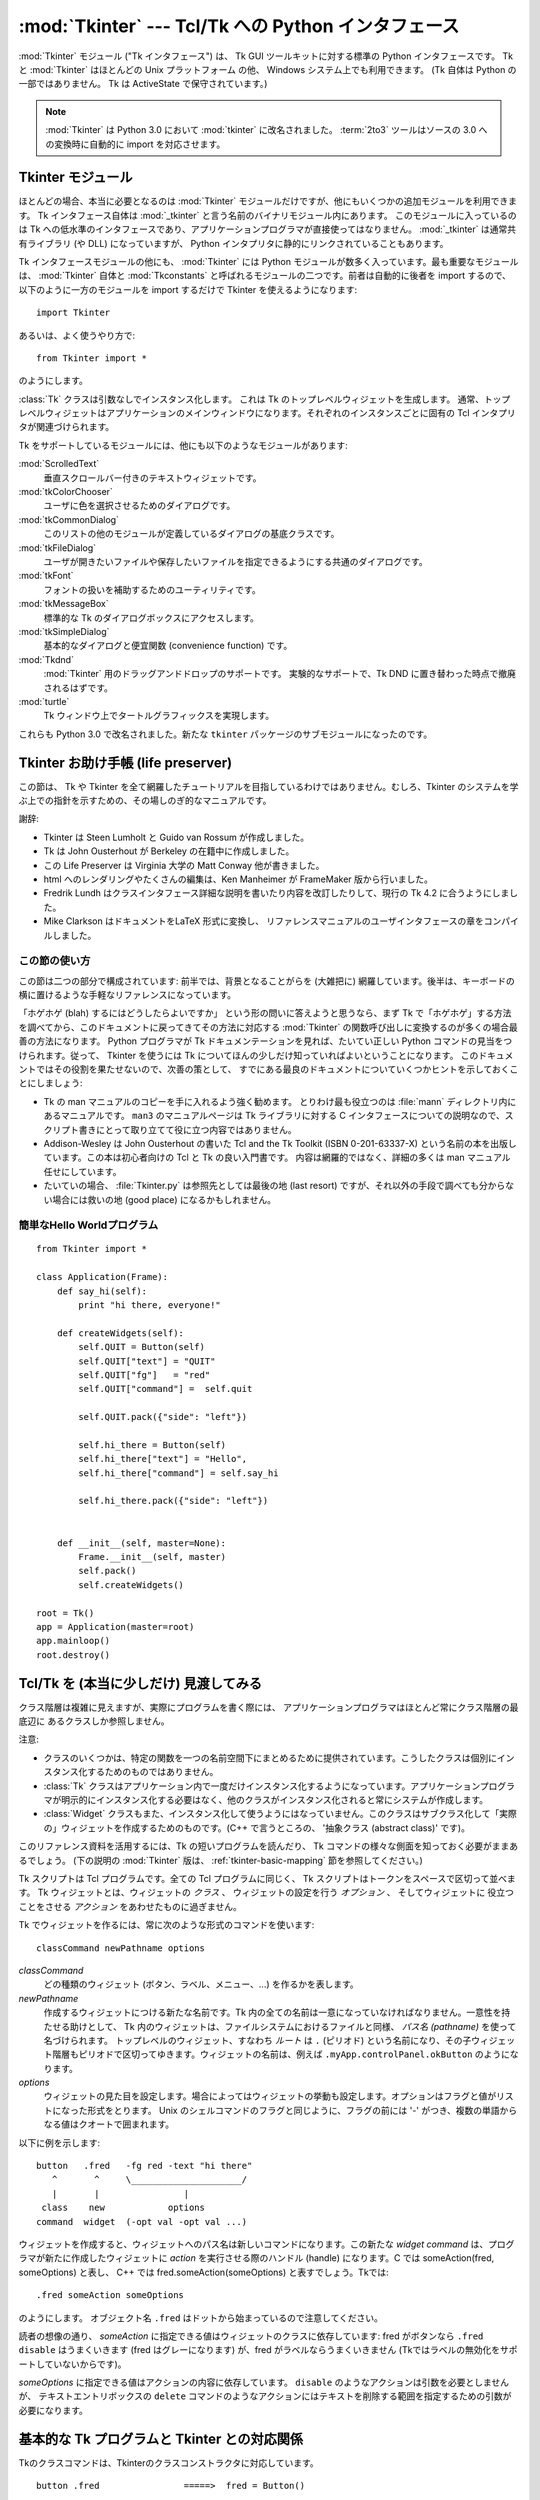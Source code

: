 :mod:`Tkinter` --- Tcl/Tk への Python インタフェース
====================================================

.. module:: Tkinter
   :synopsis: グラフィカルユーザインタフェースを実現する Tcl/Tk への インタフェース
.. moduleauthor:: Guido van Rossum <guido@Python.org>


:mod:`Tkinter` モジュール ("Tk インタフェース") は、
Tk GUI ツールキットに対する標準の Python インタフェースです。
Tk と :mod:`Tkinter` はほとんどの Unix プラットフォーム の他、
Windows システム上でも利用できます。
(Tk 自体は Python の一部ではありません。 Tk は ActiveState で保守されて\
います。)

.. note::

   :mod:`Tkinter` は Python 3.0 において :mod:`tkinter` に改名されました。
   :term:`2to3` ツールはソースの 3.0 への変換時に自動的に import を対応させます。

.. seealso::

   `Python Tkinter Resources <http://www.python.org/topics/tkinter/>`_
      Python Tkinter Topic Guide では、Tk を Python から利用する上 での情報と、その他の Tk
      にまつわる情報源を数多く提供していま す。

   `An Introduction to Tkinter <http://www.pythonware.com/library/an-introduction-to-tkinter.htm>`_
      Fredrik Lundh のオンラインリファレンス資料です。

   `Tkinter reference: a GUI for Python <http://inhost.nmt.edu/tcc/help/pubs/lang.html>`_
      オンラインリファレンス資料です。

   `Tkinter for JPython <http://jtkinter.sourceforge.net>`_
      Jython から Tkinter へのインタフェースです。

   `Python and Tkinter Programming <http://www.amazon.com/exec/obidos/ASIN/1884777813>`_
      John Graysonによる解説書 (ISBN 1-884777-81-3) です。


Tkinter モジュール
------------------

ほとんどの場合、本当に必要となるのは :mod:`Tkinter` モジュールだけ\
ですが、他にもいくつかの追加モジュールを利用できます。 Tk
インタフェース自体は :mod:`_tkinter` と言う名前の\
バイナリモジュール内にあります。 このモジュールに入っているのは Tk
への低水準のインタフェースであり、アプリケーションプログラマが直接使ってはなりません。
:mod:`_tkinter` は通常共有ライブラリ (や DLL)
になっていますが、 Python インタプリタに静的にリンクされていることもあります。

Tk インタフェースモジュールの他にも、
:mod:`Tkinter` には Python モジュールが数多く入っています。最も重要なモジュールは、
:mod:`Tkinter` 自体と :mod:`Tkconstants` と呼ばれるモジュール\
の二つです。前者は自動的に後者を import するので、以下のように\
一方のモジュールを import するだけで Tkinter を使えるようになります::

   import Tkinter

あるいは、よく使うやり方で::

   from Tkinter import *

のようにします。


.. class:: Tk(screenName=None, baseName=None, className='Tk', useTk=1)

   :class:`Tk` クラスは引数なしでインスタンス化します。
   これは Tk のトップレベルウィジェットを生成します。
   通常、トップレベルウィジェットはアプリケーションのメインウィンドウに\
   なります。それぞれのインスタンスごとに固有の Tcl インタプリタが関連\
   づけられます。

   .. FIXME: The following keyword arguments are currently recognized:

   .. versionchanged:: 2.4
      *useTk* パラメタが追加されました.


.. function:: Tcl(screenName=None, baseName=None, className='Tk', useTk=0)

   :func:`Tcl` はファクトリ関数で、 :class:`Tk` クラスで生成するオブジェクト\
   とよく似たオブジェクトを生成します。ただし Tk サブシステムを初期化\
   しません。この関数は、余分なトップレベルウィンドウを作る必要がなかったり、
   (X サーバを持たない Unix/Linux システムなどのように) 作成できない環境に\
   おいて Tcl インタプリタを駆動したい場合に便利です。 :func:`Tcl`
   で生成したオブジェクトに対して :meth:`loadtk` メソッドを\
   呼び出せば、トップレベルウィンドウを作成 (して、Tk サブシステムを 初期化)
   します。

   .. versionadded:: 2.4

Tk をサポートしているモジュールには、他にも以下のようなモジュールが\
あります:

:mod:`ScrolledText`
   垂直スクロールバー付きのテキストウィジェットです。

:mod:`tkColorChooser`
   ユーザに色を選択させるためのダイアログです。

:mod:`tkCommonDialog`
   このリストの他のモジュールが定義しているダイアログの基底クラスです。

:mod:`tkFileDialog`
   ユーザが開きたいファイルや保存したいファイルを指定できるようにする\
   共通のダイアログです。

:mod:`tkFont`
   フォントの扱いを補助するためのユーティリティです。

:mod:`tkMessageBox`
   標準的な Tk のダイアログボックスにアクセスします。

:mod:`tkSimpleDialog`
   基本的なダイアログと便宜関数 (convenience function) です。

:mod:`Tkdnd`
   :mod:`Tkinter` 用のドラッグアンドドロップのサポートです。
   実験的なサポートで、Tk DND に置き替わった時点で撤廃されるはずです。

:mod:`turtle`
   Tk ウィンドウ上でタートルグラフィックスを実現します。

これらも Python 3.0 で改名されました。新たな ``tkinter`` パッケージの\
サブモジュールになったのです。

 
Tkinter お助け手帳 (life preserver)
-----------------------------------

.. sectionauthor:: Matt Conway


この節は、
Tk や Tkinter を全て網羅したチュートリアルを目指している\
わけではありません。むしろ、Tkinter のシステムを学ぶ上での指針を\
示すための、その場しのぎ的なマニュアルです。

謝辞:

* Tkinter は Steen Lumholt と Guido van Rossum が作成しました。

* Tk は John Ousterhout が Berkeley の在籍中に作成しました。

* この Life Preserver は Virginia 大学の Matt Conway 他が書きました。

* html へのレンダリングやたくさんの編集は、Ken Manheimer が FrameMaker
  版から行いました。

* Fredrik Lundh はクラスインタフェース詳細な説明を書いたり\
  内容を改訂したりして、現行の Tk 4.2 に合うようにしました。

* Mike Clarkson はドキュメントをLaTeX 形式に変換し、
  リファレンスマニュアルのユーザインタフェースの章をコンパイルしました。


この節の使い方
^^^^^^^^^^^^^^

この節は二つの部分で構成されています: 前半では、背景となることがらを
(大雑把に) 網羅しています。後半は、キーボードの横に置けるような手軽な\
リファレンスになっています。

「ホゲホゲ (blah) するにはどうしたらよいですか」
という形の問いに答えよう\
と思うなら、まず Tk で「ホゲホゲ」する方法を調べてから、この\
ドキュメントに戻ってきてその方法に対応する :mod:`Tkinter` の\
関数呼び出しに変換するのが多くの場合最善の方法になります。 Python
プログラマが Tk ドキュメンテーションを見れば、たいてい\
正しい Python コマンドの見当をつけられます。従って、
Tkinter を使うには Tk についてほんの少しだけ知っていればよいと\
いうことになります。
このドキュメントではその役割を果たせないので、次善の策として、
すでにある最良のドキュメントについていくつかヒントを示しておく\
ことにしましょう:

* Tk の man マニュアルのコピーを手に入れるよう強く勧めます。
  とりわけ最も役立つのは :file:`mann` ディレクトリ内にあるマニュアルです。
  ``man3`` のマニュアルページは Tk ライブラリに対する C インタフェース\
  についての説明なので、スクリプト書きにとって取り立てて役に立つ内容\
  ではありません。

* Addison-Wesley は John Ousterhout の書いた
  Tcl and the Tk Toolkit (ISBN 0-201-63337-X) という名前の本\
  を出版しています。この本は初心者向けの Tcl と Tk の良い入門書です。
  内容は網羅的ではなく、詳細の多くは man マニュアル任せにしています。

* たいていの場合、
  :file:`Tkinter.py` は参照先としては最後の地 (last resort)
  ですが、それ以外の手段で調べても分からない場合には\
  救いの地 (good place) になるかもしれません。


.. seealso::

   `ActiveState Tclホームページ <http://tcl.activestate.com/>`_
      Tk/Tcl の開発は ActiveState で大々的に行われています。

   `Tcl and the Tk Toolkit <http://www.amazon.com/exec/obidos/ASIN/020163337X>`_
      Tcl を考案した John Ousterhout による本です。

   `Practical Programming in Tcl and Tk <http://www.amazon.com/exec/obidos/ASIN/0130220280>`_
      Brent Welch の百科事典のような本です。


簡単なHello Worldプログラム
^^^^^^^^^^^^^^^^^^^^^^^^^^^

::

   from Tkinter import *

   class Application(Frame):
       def say_hi(self):
           print "hi there, everyone!"

       def createWidgets(self):
           self.QUIT = Button(self)
           self.QUIT["text"] = "QUIT"
           self.QUIT["fg"]   = "red"
           self.QUIT["command"] =  self.quit

           self.QUIT.pack({"side": "left"})

           self.hi_there = Button(self)
           self.hi_there["text"] = "Hello",
           self.hi_there["command"] = self.say_hi

           self.hi_there.pack({"side": "left"})


       def __init__(self, master=None):
           Frame.__init__(self, master)
           self.pack()
           self.createWidgets()

   root = Tk()
   app = Application(master=root)
   app.mainloop()
   root.destroy()


Tcl/Tk を (本当に少しだけ) 見渡してみる
---------------------------------------

クラス階層は複雑に見えますが、実際にプログラムを書く際には、 アプリケーションプログラマはほとんど常にクラス階層の最底辺に あるクラスしか参照しません。

注意:

* クラスのいくつかは、特定の関数を一つの名前空間下にまとめるために\
  提供されています。こうしたクラスは個別にインスタンス化するためのもの\
  ではありません。

* :class:`Tk` クラスはアプリケーション内で一度だけインスタンス化\
  するようになっています。アプリケーションプログラマが明示的に\
  インスタンス化する必要はなく、他のクラスがインスタンス化されると\
  常にシステムが作成します。

* :class:`Widget` クラスもまた、インスタンス化して使うようには\
  なっていません。このクラスはサブクラス化して「実際の」ウィジェットを\
  作成するためのものです。(C++ で言うところの、
  '抽象クラス (abstract class)' です)。

このリファレンス資料を活用するには、Tk の短いプログラムを読んだり、
Tk コマンドの様々な側面を知っておく必要がままあるでしょう。
(下の説明の :mod:`Tkinter` 版は、
:ref:`tkinter-basic-mapping` 節を参照してください。)

Tk スクリプトは Tcl プログラムです。全ての Tcl プログラムに同じく、
Tk スクリプトはトークンをスペースで区切って並べます。
Tk ウィジェットとは、ウィジェットの *クラス* 、
ウィジェットの設定を行う *オプション* 、
そしてウィジェットに 役立つことをさせる *アクション*
をあわせたものに過ぎません。

Tk でウィジェットを作るには、常に次のような形式のコマンドを使います::

   classCommand newPathname options

*classCommand*
   どの種類のウィジェット (ボタン、ラベル、メニュー、...) を作るかを表します。

*newPathname*
   作成するウィジェットにつける新たな名前です。Tk 内の全ての名前は一意\
   になっていなければなりません。一意性を持たせる助けとして、
   Tk 内のウィジェットは、ファイルシステムにおけるファイルと同様、
   *パス名 (pathname)* を使って名づけられます。
   トップレベルのウィジェット、すなわち *ルート* は ``.``  (ピリオド)
   という名前になり、その子ウィジェット階層もピリオドで\
   区切ってゆきます。ウィジェットの名前は、例えば
   ``.myApp.controlPanel.okButton`` のようになります。

*options*
   ウィジェットの見た目を設定します。場合によってはウィジェットの挙動も\
   設定します。オプションはフラグと値がリストになった形式をとります。 Unix
   のシェルコマンドのフラグと同じように、フラグの前には '-' がつ\
   き、複数の単語からなる値はクオートで囲まれます。

以下に例を示します::

   button   .fred   -fg red -text "hi there"
      ^       ^     \_____________________/
      |       |                |
    class    new            options
   command  widget  (-opt val -opt val ...)

ウィジェットを作成すると、ウィジェットへのパス名は新しいコマンドに\
なります。この新たな *widget command* は、プログラマが新たに作成した\
ウィジェットに *action* を実行させる際のハンドル (handle) に\
なります。C では someAction(fred, someOptions) と表し、
C++ では fred.someAction(someOptions) と表すでしょう。Tkでは::

   .fred someAction someOptions

のようにします。 オブジェクト名 ``.fred`` はドットから始まっているので注意してください。

読者の想像の通り、 *someAction* に指定できる値はウィジェット\
のクラスに依存しています: fred がボタンなら ``.fred disable`` は\
うまくいきます (fred はグレーになります) が、fred がラベルならうまく\
いきません (Tkではラベルの無効化をサポートしていないからです)。

*someOptions* に指定できる値はアクションの内容に依存しています。
``disable`` のようなアクションは引数を必要としませんが、
テキストエントリボックスの ``delete`` コマンドのようなアクションには\
テキストを削除する範囲を指定するための引数が必要になります。


.. _tkinter-basic-mapping:

基本的な Tk プログラムと Tkinter との対応関係
---------------------------------------------

Tkのクラスコマンドは、Tkinterのクラスコンストラクタに対応しています。 ::

   button .fred                =====>  fred = Button()

オブジェクトの親 (master) は、オブジェクトの作成時に指定した新たな名前から\
非明示的に決定されます。Tkinter では親を明示的に指定します。 ::

   button .panel.fred          =====>  fred = Button(panel)

Tk の設定オプションは、ハイフンをつけたタグと値の組からなるリストで\
指定します。Tkinter では、オプションはキーワード引数にして\
インスタンスのコンストラクタに指定したり、
:meth:`config` にキーワード引数を指定して呼び出したり、インデクス指定を使って\
インスタンスに代入したりして設定します。オプションの設定については
:ref:`tkinter-setting-options` 節を参照してください。　 ::

   button .fred -fg red        =====>  fred = Button(panel, fg = "red")
   .fred configure -fg red     =====>  fred["fg"] = red
                               OR ==>  fred.config(fg = "red")

Tk でウィジェットにアクションを実行させるには、ウィジェット名を\
コマンドにして、その後にアクション名を続け、必要に応じて引数 (オプション) を続けます。
Tkinter では、クラスインスタンスのメソッドを呼び出して、
ウィジェットのアクションを呼び出します。
あるウィジェットがどんなアクション (メソッド) を実行できるかは、
Tkinter.py モジュール内にリストされています。 ::

   .fred invoke                =====>  fred.invoke()

Tk でウィジェットを packer (ジオメトリマネジャ) に渡すには、
pack コマンドをオプション引数付きで呼び出します。 Tkinter では
Pack クラスがこの機能すべてを握っていて、
様々な pack の形式がメソッドとして実装されています。
:mod:`Tkinter` のウィジェットは全て Packer からサブクラス化\
されているため、pack 操作にまつわる全てのメソッドを継承しています。 Form
ジオメトリマネジャに関する詳しい情報については
:mod:`Tix` モジュールのドキュメントを参照してください。 ::

   pack .fred -side left       =====>  fred.pack(side = "left")


Tk と Tkinter はどのように関わっているのか
------------------------------------------

上から下に、呼び出しの階層構造を説明してゆきます:

あなたのアプリケーション (Python)
   まず、 Python アプリケーションが :mod:`Tkinter` を呼び出します。

Tkinter ( Python モジュール)
   上記の呼び出し (例えば、ボタンウィジェットの作成) は、
   *Tkinter* モジュール内で実現されており、Python で書かれています。
   この Python で書かれた関数は、コマンドと引数を解析して変換し、あたかも\
   コマンドが Python スクリプトではなく Tk スクリプトから来たように\
   みせかけます。

tkinter (C)
   上記のコマンドと引数は *tkinter*  (小文字です。注意してください) 
   拡張モジュール内の C 関数に渡されます 。　

Tk Widgets (C and Tcl)
   上記の C 関数は、Tk ライブラリを構成する C 関数の入った別の C
   モジュールへの呼び出しを行えるようになっています。 Tk は C と Tcl
   を少し使って実装されています。
   Tk ウィジェットの Tcl 部分は、ウィジェットのデフォルト動作をバインド\
   するために使われ、Python で書かれた :mod:`Tkinter` モジュールが
   import される時点で一度だけ実行されます。(ユーザがこの過程を目にする\
   ことはありません。)

Tk (C)
   Tkウィジェットの Tk 部分で実装されている最終的な対応付け操作によって...

Xlib (C)
   Xlib ライブラリがスクリーン上にグラフィックスを描きます。


簡単なリファレンス
------------------


.. _tkinter-setting-options:

オプションの設定
^^^^^^^^^^^^^^^^

オプションは、色やウィジェットの境界線幅などを制御します。
オプションの設定には三通りの方法があります:

オブジェクトを作成する時にキーワード引数を使う
   ::

      fred = Button(self, fg = "red", bg = "blue")

オブジェクトを作成した後、オプション名を辞書インデックスのように扱う
   ::

      fred["fg"] = "red"
      fred["bg"] = "blue"

オブジェクトを生成した後、config()メソッドを使って複数の属性を更新する
   ::

      fred.config(fg = "red", bg = "blue")

オプションとその振る舞いに関する詳細な説明は、
該当するウィジェットの Tk の man マニュアルを参照してください。

man マニュアルには、各ウィジェットの
"STANDARD OPTIONS (標準オプション)" と
"WIDGET SPECIFIC OPTIONS (ウィジェット固有のオプション)"
がリストされていることに注意しましょう。
前者は多くのウィジェットに共通のオプションのリストで、
後者は特定のウィジェットに特有のオプションです。
標準オプションの 説明は man マニュアルの :manpage:`options(3)` にあります。

このドキュメントでは、標準オプションとウィジェット固有のオプションを\
区別していません。オプションによっては、ある種のウィジェットに\
適用できません。あるウィジェットがあるオプションに対応しているか\
どうかは、ウィジェットのクラスによります。例えばボタンには ``command``
オプションがありますが、ラベルにはありません。

あるウィジェットがどんなオプションをサポートしているかは、ウィジェット\
の man マニュアルにリストされています。また、実行時にウィジェットの
:meth:`config` メソッドを引数なしで呼び出したり、
:meth:`keys` メソッドを呼び出したりして問い合わせることもできます。
メソッド呼び出しを行うと辞書型の値を返します。
この辞書は、オプション の名前がキー (例えば ``'relief'``) になっていて、値が 5
要素のタプルになっています。

``bg`` のように、いくつかのオプションはより長い名前を持つ共通の\
オプションに対する同義語になっています (``bg`` は "background" を\
短縮したものです)。
短縮形のオプション名を ``config()`` に渡すと、
5 要素ではなく 2 要素のタプルを返します。
このタプルには、同義語の名前と「本当の」オプション名が入っています
(例えば ``('bg', 'background')``)。

+--------------+--------------------------------------+--------------+
| インデックス | 意味                                 | 例           |
+==============+======================================+==============+
| 0            | オプション名                         | ``'relief'`` |
+--------------+--------------------------------------+--------------+
| 1            | データベース検索用のオプション名     | ``'relief'`` |
+--------------+--------------------------------------+--------------+
| 2            | データベース検索用のオプションクラス | ``'Relief'`` |
+--------------+--------------------------------------+--------------+
| 3            | デフォルト値                         | ``'raised'`` |
+--------------+--------------------------------------+--------------+
| 4            | 現在の値                             | ``'groove'`` |
+--------------+--------------------------------------+--------------+

例::

   >>> print fred.config()
   {'relief' : ('relief', 'relief', 'Relief', 'raised', 'groove')}

もちろん、実際に出力される辞書には利用可能なオプションが全て\
表示されます。上の表示例は単なる例にすぎません。


Packer
^^^^^^

.. index:: single: packing (widgets)

packer は Tk のジオメトリ管理メカニズムの一つです。
ジオメトリマネジャは、複数のウィジェットの位置を、それぞれの\
ウィジェットを含むコンテナ - 共通の *マスタ (master)* からの\
相対で指定するために使います。
やや扱いにくい *placer* (あまり使われないのでここでは取り上げ\
ません) と違い、packer は定性的な関係を表す指定子 - *上 (above)* 、
*〜の左 (to the left of)* 、 *引き延ばし (filling)*
など - を受け取り、厳密な配置座標の決定を全て行ってくれます。

どんな *マスタ* ウィジェットでも、大きさは内部の
"スレイブ (slave) ウィジェット" の大きさで決まります。
packer は、スレイブウィジェットを
pack 先のマスタウィジェット中のどこに配置するかを制御するために使われ\
ます。 望みのレイアウトを達成するには、ウィジェットをフレームにパックし、
そのフレームをまた別のフレームにパックできます。
さらに、一度パックを行うと、それ以後の設定変更に合わせて動的に\
並べ方を調整します。

ジオメトリマネジャがウィジェットのジオメトリを確定するまで、
ウィジェットは表示されないので注意してください。
初心者のころにはよくジオメトリの確定を忘れてしまい、
ウィジェットを生成したのに何も表示されず驚くことになります。
ウィジェットは、(例えば packer の :meth:`pack` メソッドを適用して)
ジオメトリを確定した後で初めて表示されます。

pack() メソッドは、キーワード引数つきで呼び出せます。
キーワード引数は、ウィジェットをコンテナ内のどこに表示するか、メインの\
アプリケーションウィンドウをリサイズしたときにウィジェットがどう\
振舞うかを制御します。以下に例を示します::

   fred.pack()                     # デフォルトでは、side = "top"
   fred.pack(side = "left")
   fred.pack(expand = 1)


Packer のオプション
^^^^^^^^^^^^^^^^^^^

packer と packer の取りえるオプションについての詳細は、man マニュアル や
John Ousterhout の本の183ページを参照してください。

anchor
   アンカーの型です。 packer が区画内に各スレイブを配置する位置を示します。

expand
   ブール値で、 ``0`` または ``1`` になります。

fill
   指定できる値は ``'x'`` 、 ``'y'`` 、 ``'both'`` 、 ``'none'`` です。

ipadx と ipady
   スレイブウィジェットの各側面の内側に行うパディング幅を表す長さを\
   指定します。

padx と pady
   スレイブウィジェットの各側面の外側に行うパディング幅を表す長さを\
   指定します。

side
   指定できる値は ``'left'``, ``'right'``, ``'top'``,  ``'bottom'`` です。


ウィジェット変数を関連付ける
^^^^^^^^^^^^^^^^^^^^^^^^^^^^

ウィジェットによっては、(テキスト入力ウィジェットのように)
特殊なオプションを使って、現在設定されている値をアプリケーション内の\
変数に直接関連付けできます。このようなオプションには ``variable``,
``textvariable``, ``onvalue``, ``offvalue`` および ``value`` があります。
この関連付けは双方向に働きます: 変数の値が何らかの理由で\
変更されると、関連付けされているウィジェットも更新され、新しい値を\
反映します。

残念ながら、現在の :mod:`Tkinter` の実装では、 ``variable`` や
``textvariable`` オプションでは 任意の Python
の値をウィジェットに渡せません。
この関連付け機能がうまく働くのは、 :mod:`Tkinter` モジュール内で
Variable というクラスからサブクラス化されている変数によるオプションだけです。

Variable には、 :class:`StringVar` 、 :class:`IntVar` 、 :class:`DoubleVar`
および :class:`BooleanVar` といった便利なサブクラスがすでにすでに数多く定義\
されています。こうした変数の現在の値を読み出したければ、
:meth:`get` メソッドを呼び出します。
また、値を変更したければ :meth:`set` メソッドを呼び出します。
このプロトコルに従っている限り、それ以上なにも手を加えなくても\
ウィジェットは常に現在値に追従します。

例えば::

   class App(Frame):
       def __init__(self, master=None):
           Frame.__init__(self, master)
           self.pack()

           self.entrythingy = Entry()
           self.entrythingy.pack()

           # アプリケーション変数です
           self.contents = StringVar()
           # 変数の値を設定します
           self.contents.set("this is a variable")
           # エントリウィジェットに変数の値を監視させます
           self.entrythingy["textvariable"] = self.contents

           # ユーザがリターンキーを押した時にコールバックを呼び出させます
           # これで、このプログラムは、ユーザがリターンキーを押すと
           # アプリケーション変数の値を出力するようになります。
           self.entrythingy.bind('<Key-Return>',
                                 self.print_contents)

       def print_contents(self, event):
           print "hi. contents of entry is now ---->", \
                 self.contents.get()


ウィンドウマネジャ
^^^^^^^^^^^^^^^^^^

.. index:: single: window manager (widgets)

Tk には、ウィンドウマネジャとやり取りするための ``wm`` という\
ユーティリティコマンドがあります。
``wm`` コマンドにオプションを指定すると、タイトルや配置、アイコンビットマップなどを\
操作できます。
:mod:`Tkinter` では、こうしたコマンドは :class:`Wm`
クラスのメソッドとして実装されています。
トップレベルウィジェットは :class:`Wm` クラスからサブクラス化\
されているので、 :class:`Wm` のメソッドを直接呼び出せます。

あるウィジェットの入っているトップレベルウィンドウを取得したい場合、
大抵は単にウィジェットのマスタを参照するだけですみます。とはいえ、
ウィジェットがフレーム内にパックされている場合、マスタはトップレベル\
ウィンドウではありません。任意のウィジェットの入っている\
トップレベルウィンドウを知りたければ :meth:`_root` メソッド\
を呼び出してください。このメソッドはアンダースコアがついていますが、
これはこの関数が :mod:`Tkinter` の実装の一部であり、Tk の機能\
に対するインタフェースではないことを示しています。

以下に典型的な使い方の例をいくつか挙げます::

   from Tkinter import *
   class App(Frame):
       def __init__(self, master=None):
           Frame.__init__(self, master)
           self.pack()


   # アプリケーションを作成します
   myapp = App()

   #
   # ウィンドウマネジャクラスのメソッドを呼び出します。
   #
   myapp.master.title("My Do-Nothing Application")
   myapp.master.maxsize(1000, 400)

   # プログラムを開始します
   myapp.mainloop()


Tk オプションデータ型
^^^^^^^^^^^^^^^^^^^^^

.. index:: single: Tk Option Data Types

anchor
   指定できる値はコンパスの方位です:
   ``"n"`` 、 ``"ne"`` 、 ``"e"`` 、 ``"se"`` 、 ``"s"`` 、 ``"sw"`` 、 ``"w"`` 、 ``"nw"`` 、および ``"center"`` 。

bitmap
   八つの組み込み、名前付きビットマップ:
   ``'error'`` 、 ``'gray25'`` 、 ``'gray50'`` 、 ``'hourglass'`` 、 ``'info'`` 、 ``'questhead'`` 、 ``'question'`` 、 ``'warning'`` 。
   X ビットマップファイル名を指定するために、
   ``"@/usr/contrib/bitmap/gumby.bit"`` のような ``@`` 
   を先頭に付けたファイルへの完全なパスを与えてください。

boolean
   整数0または1、あるいは、文字列 ``"yes"`` または ``"no"`` を渡すことができます。

callback
   これは引数を取らない Python 関数ならどれでも構いません。例えば::

      def print_it():
              print "hi there"
      fred["command"] = print_it

color
   色は rgb.txt ファイルの X カラーの名前か、
   または RGB 値を表す文字列として与えられます。
   RGB 値を表す文字列は、4ビット: ``"#RGB"``, 8
   bit: ``"#RRGGBB"``, 12 bit" ``"#RRRGGGBBB"``, あるいは、16 bit
   ``"#RRRRGGGGBBBB"`` の範囲を取ります。
   ここでは、R,G,Bは適切な十六進数ならどんなものでも表します。
   詳細は、Ousterhout の本の160ページを参照してください。

cursor
   :file:`cursorfont.h` の標準Xカーソル名を、接頭語 ``XC_``
   無しで使うことができます。
   例えば、handカーソル(:const:`XC_hand2`)を得るには、文字列
   ``"hand2"`` を使ってください。
   あなた自身のビットマップとマスクファイルを指定することもできます。
   Ousterhout の本の179ページを参照してください。

distance
   スクリーン上の距離をピクセルか絶対距離のどちらかで指定できます。
   ピクセルは数として与えられ、絶対距離は文字列として与えられます。
   絶対距離を表す文字列は、単位を表す終了文字
   (センチメートルには ``c`` 、インチには ``i`` 、ミリメートルには ``m`` 、
   プリンタのポイントには ``p``)を伴います。
   例えば、3.5インチは ``"3.5i"`` と表現します。

font
   Tkは ``{courier 10 bold}`` のようなリストフォント名形式を使います。
   正の数のフォントサイズはポイント単位で表され。負の数のサイズはピクセル単位で表されます。

geometry
   これは ``widthxheight`` 形式の文字列です。
   ここでは、ほとんどのウィジェットに対して幅と高さピクセル単位で
   (テキストを表示するウィジェットに対しては文字単位で)表されます。
   例えば: ``fred["geometry"] = "200x100"`` 。

justify
   指定できる値は文字列です: ``"left"`` 、 ``"center"`` 、 ``"right"`` 、
   そして ``"fill"`` 。

region
   これは空白で区切られた四つの要素をもつ文字列です。
   各要素は指定可能な距離です(以下を参照)。
   例えば: ``"2 3 4 5"`` と ``"3i 2i 4.5i 2i"`` と ``"3c 2c 4c 10.43c"`` は、
   すべて指定可能な範囲です。

relief
   ウィジェットのボーダのスタイルが何かを決めます。指定できる値は:
   ``"raised"`` 、 ``"sunken"`` 、 ``"flat"`` 、 ``"groove"`` 、と ``"ridge"`` 。

scrollcommand
   これはほとんど常にスクロールバー・ウィジェットの :meth:`set` メソッドですが、
   一引数を取るどんなウィジェットメソッドでもあり得ます。例えば、
   Python ソース配布の :file:`Demo/tkinter/matt/canvas-with-scrollbars.py`
   ファイルを参照してください。

wrap:
   次の中の一つでなければなりません: ``"none"`` 、 ``"char"`` 、あるいは ``"word"`` 。


バインドとイベント
^^^^^^^^^^^^^^^^^^

.. index::
   single: bind (widgets)
   single: events (widgets)

ウィジェットコマンドからの bind メソッドによって、あるイベントを待つことと、
そのイベント型が起きたときにコールバック関数を呼び出すことができるようになります。
bind メソッドの形式は::

   def bind(self, sequence, func, add=''):

ここでは:

sequence
   は対象とするイベントの型を示す文字列です。
   (詳細については、bind の man ページと
   John Ousterhout の本の201ページをを参照してください。)

func
   は一引数を取り、イベントが起きるときに呼び出される Python
   関数です。イベント・インスタンスが引数として渡されます。
   (このように実施される関数は、一般に *callbacks* として知られています。)

add
   はオプションで、
   ``''`` か ``'+'`` のどちらかです。
   空文字列を渡すことは、このイベントが関係する他のどんなバインドをも\
   このバインドが置き換えることを意味します。
   ``'+'`` を使う仕方は、この関数がこのイベント型にバインドされる関数の\
   リストに追加されることを意味しています。

例えば::

   def turnRed(self, event):
       event.widget["activeforeground"] = "red"

   self.button.bind("<Enter>", self.turnRed)

イベントのウィジェットフィールドが :meth:`turnRed` コールバック内でどのように\
アクセスされているかに注意してください。
このフィールドは X イベントを捕らえるウィジェットを含んでいます。
以下の表はあなたがアクセスできる他のイベントフィールドとそれらの Tk での表現方法\
の一覧です。Tk man ページを参照するときに役に立つでしょう。 ::

   Tk      Tkinterイベントフィールド       Tk      Tkinterイベントフィールド
   --      -------------------------       --      -------------------------
   %f      focus                           %A      char
   %h      height                          %E      send_event
   %k      keycode                         %K      keysym
   %s      state                           %N      keysym_num
   %t      time                            %T      type
   %w      width                           %W      widget
   %x      x                               %X      x_root
   %y      y                               %Y      y_root


index パラメータ
^^^^^^^^^^^^^^^^

たくさんのウィジェットが渡される"index"パラメータを必要とします。
これらはテキストウィジェットでの特定の場所や、
エントリウィジェットでの特定の文字、あるいは、
メニューウィジェットでの特定のメニュー項目を指定するために使われます。

エントリウィジェットのインデックス(インデックス、ビューインデックスなど)
   エントリウィジェットは表示されているテキスト内の文字位置を参照するオ\
   プションを持っています。テキストウィジェットにおけるこれらの特別な位\
   置にアクセスするために、これらの :mod:`Tkinter` 関数を使うことができ\
   ます:

   AtEnd()
      テキストの最後の位置を参照します

   AtInsert()
      テキストカーソルの位置を参照します

   AtSelFirst()
      選択されたテキストの先頭の位置を指します

   AtSelLast()
      選択されているテキストおよび最終的に選択されたテキストの末尾の位置を示します。

   At(x[, y])
      ピクセル位置 *x*, *y* (テキストを一行だけ含むテキストエントリウィジェット\
      の場合には *y* は使われない)の文字を参照します。

テキストウィジェットのインデックス
   テキストウィジェットに対するインデックス記法はとても機能が豊富で、
   Tk manページでよく説明されています。

メニューのインデックス(menu.invoke()、menu.entryconfig()など)
   メニューに対するいくつかのオプションとメソッドは特定のメニュー項目を操作します。
   メニューインデックスはオプションまたはパラメータのために必要とされるときはいつでも、
   以下のものを渡すことができます:

  * 頭から数えられ、0で始まるウィジェットの数字の位置を指す整数。

  * 文字列 ``'active'`` 、現在カーソルがあるメニューの位置を指します。

  * 最後のメニューを指す文字列 ``"last"`` 。

  * ``@6`` のような ``@`` が前に来る整数。
    ここでは、整数がメニューの座標系における y ピクセル座標として解釈されます。

  * 文字列 ``"none"`` 、どんなメニューエントリもまったく指しておらず、
    ほとんどの場合、すべてのエントリの動作を停止させるために menu.activate()
    と一緒に使われます。そして、最後に、

  * メニューの先頭から一番下までスキャンしたときに、
    メニューエントリのラベルに一致したパターンであるテキスト文字列。
    このインデックス型は他すべての後に考慮されることに注意してください。
    その代わりに、それは ``last`` 、 ``active`` または ``none``
    とラベル付けされたメニュー項目への一致は上のリテラルとして解釈されることを意味します。


画像
^^^^

Bitmap/Pixelmap 画像を :class:`Tkinter.Image` のサブクラスを使って作ることができます:

* :class:`BitmapImage` は X11 ビットマップデータに対して使えます。

* :class:`PhotoImage` は GIF と PPM/PGM カラービットマップに対して使えます。

画像のどちらの型でも ``file`` または ``data`` オプションを使って作られます
(その上、他のオプションも利用できます)。

``image`` オプションがウィジェットにサポートされるところならどこでも、
画像オブジェクトを使うことができます(例えば、ラベル、ボタン、メニュー)。
これらの場合では、Tk は画像への参照を保持しないでしょう。画像オブジェクトへの最後の
Python の参照が削除されたときに、おまけに画像データが削除されます。
そして、どこで画像が使われていようとも、Tk は空の箱を表示します。
